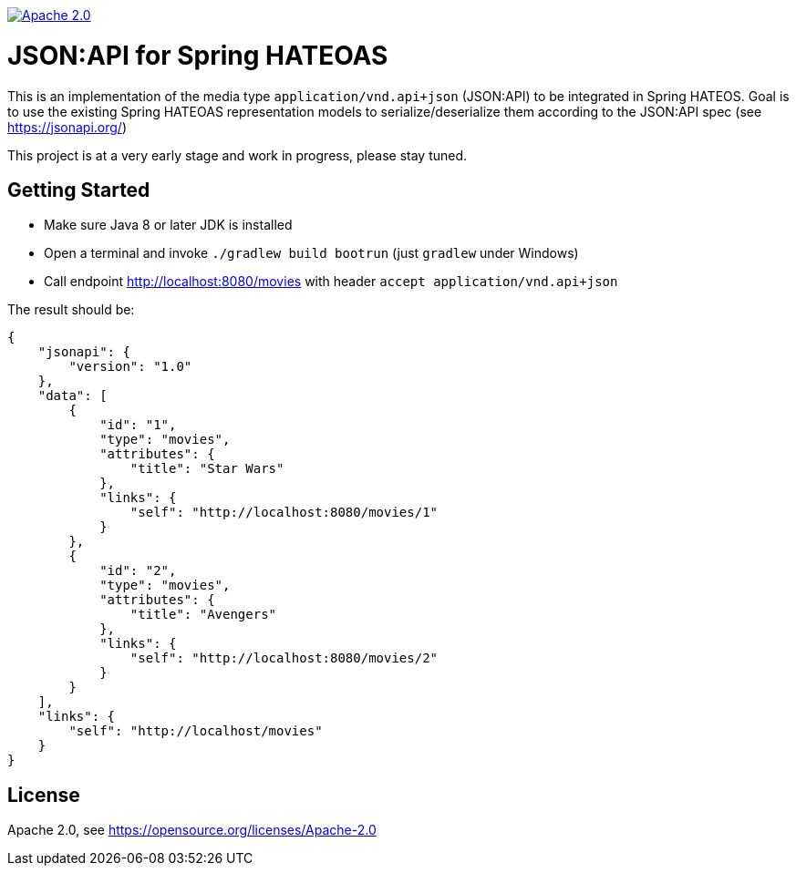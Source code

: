 image:https://img.shields.io/badge/License-Apache%202.0-blue.svg["Apache 2.0", link="https://opensource.org/licenses/Apache-2.0"]

= JSON:API for Spring HATEOAS

This is an implementation of the media type `application/vnd.api+json` (JSON:API)
to be integrated in Spring HATEOS. Goal is to use the existing Spring HATEOAS
representation models to serialize/deserialize them according to the JSON:API spec (see https://jsonapi.org/)

This project is at a very early stage and work in progress, please stay tuned.

== Getting Started

* Make sure Java 8 or later JDK is installed
* Open a terminal and invoke `./gradlew build bootrun` (just `gradlew` under Windows)
* Call endpoint http://localhost:8080/movies with header `accept application/vnd.api+json`

The result should be:

[source,json]
{
    "jsonapi": {
        "version": "1.0"
    },
    "data": [
        {
            "id": "1",
            "type": "movies",
            "attributes": {
                "title": "Star Wars"
            },
            "links": {
                "self": "http://localhost:8080/movies/1"
            }
        },
        {
            "id": "2",
            "type": "movies",
            "attributes": {
                "title": "Avengers"
            },
            "links": {
                "self": "http://localhost:8080/movies/2"
            }
        }
    ],
    "links": {
        "self": "http://localhost/movies"
    }
}

== License

Apache 2.0, see https://opensource.org/licenses/Apache-2.0
